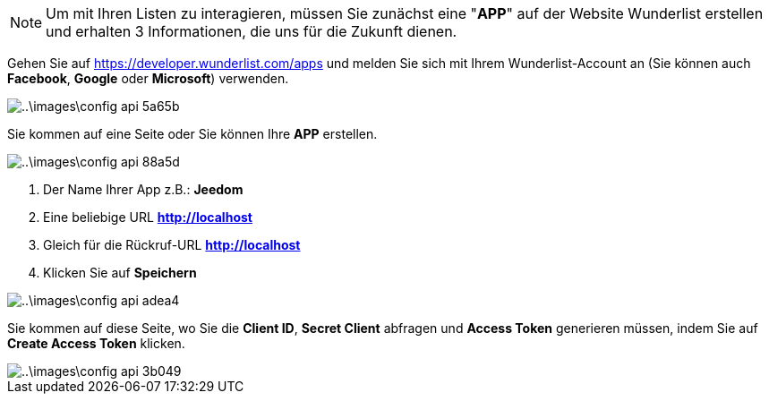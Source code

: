 [NOTE]
====
Um mit Ihren Listen zu interagieren, müssen Sie zunächst eine "*APP*" auf der Website Wunderlist erstellen und erhalten 3 Informationen, die uns für die Zukunft dienen.
====

Gehen Sie auf https://developer.wunderlist.com/apps und melden Sie sich mit Ihrem Wunderlist-Account an (Sie können auch *Facebook*, *Google* oder *Microsoft*) verwenden.

image::..\images\config-api-5a65b.png[]

Sie kommen auf eine Seite oder Sie können Ihre *APP* erstellen.

image::..\images\config-api-88a5d.png[]


. Der Name Ihrer App z.B.: *Jeedom*
. Eine beliebige URL *http://localhost*
. Gleich für die Rückruf-URL *http://localhost*
. Klicken Sie auf *Speichern*

image::..\images\config-api-adea4.png[]

Sie kommen auf diese Seite, wo Sie die *Client ID*, *Secret Client* abfragen und *Access Token* generieren müssen, indem Sie auf *Create Access Token* klicken.

image::..\images\config-api-3b049.png[]